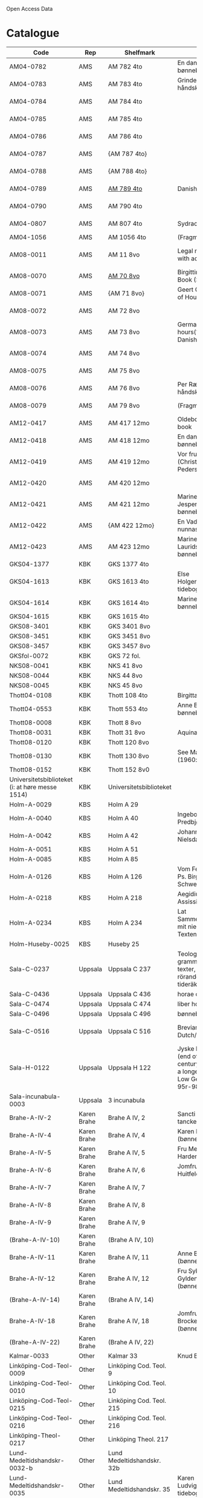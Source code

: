 # Data
Open Access Data


* Catalogue
|----------------+-----+----------------------------+-------------------------------------------+--------------------------+-----------+-------------------------------------------------+-----------------------------------------------------------|
| Code           | Rep | Shelfmark                  | Name                                      | Language(s)              | Dating    | Handrit                                         | IMG                                                       |
|----------------+-----+----------------------------+-------------------------------------------+--------------------------+-----------+-------------------------------------------------+-----------------------------------------------------------|
| AM04-0782      | AMS | AM 782 4to                 | En dansk nonnes bønnebog                  | Danish                   | 1500-1525 | https://handrit.is/manuscript/view/da/AM04-0782 | handrit                                                   |
| AM04-0783      | AMS | AM 783 4to                 | Grinderslev-håndskriftet                  | Danish                   | 1490-1510 | https://handrit.is/manuscript/view/da/AM04-0783 | no                                                        |
| AM04-0784      | AMS | AM 784 4to                 |                                           | Danish, Latin            |      1523 | https://handrit.is/manuscript/view/da/AM04-0784 | https://sprogsamlinger.ku.dk/q.php?p=ds/hjem/mapper/12601 |
| AM04-0785      | AMS | AM 785 4to                 |                                           | (High?) German           | 1400-1599 | https://handrit.is/manuscript/view/da/AM04-0785 | no                                                        |
| AM04-0786      | AMS | AM 786 4to                 |                                           | Low German               | 1450-1499 | https://handrit.is/manuscript/view/da/AM04-0786 | no                                                        |
| AM04-0787      | AMS | {AM 787 4to}               |                                           | {Swedish}                |           | https://handrit.is/manuscript/view/da/AM04-0787 |                                                           |
| AM04-0788      | AMS | {AM 788 4to}               |                                           | {Latin}                  |           | https://handrit.is/manuscript/view/da/AM04-0788 |                                                           |
| AM04-0789      | AMS | [[file:MSS-Catalogue/org/AM04-0789.org][AM 789 4to]]                   | Danish, German           | 1400-1499 | https://handrit.is/manuscript/view/da/AM04-0789 | handrit                                                   |
| AM04-0790      | AMS | AM 790 4to                 |                                           |                          | 1500-1525 | https://handrit.is/manuscript/view/da/AM04-0790 | handrit                                                   |
| AM04-0807      | AMS | AM 807 4to                 | Sydrach                                   | Low German               |      1479 | https://handrit.is/manuscript/view/da/AM04-0807 | n-drive                                                   |
| AM04-1056      | AMS | AM 1056 4to                | (Fragments)                               |                          |           |                                                 |                                                           |
| AM08-0011      | AMS | AM 11 8vo                  | Legal manuscript with added prayers       | Danish, (Swedish?) Latin | 1300-1399 | https://handrit.is/manuscript/view/da/AM08-0011 | handrit                                                   |
| AM08-0070      | AMS | [[file:MSS-Catalogue/org/AM08-0070.org][AM 70 8vo]]                    | Birgittine Prayer Book (Sermo Ang)   | German, Danish           | 1400-1499 | https://handrit.is/manuscript/view/da/AM08-0070 |                    |
| AM08-0071      | AMS | {AM 71 8vo}                | Geert Grotes Book of Hours                | Dutch                    | 1400-1499 | https://handrit.is/manuscript/view/da/AM08-0071 | handrit                                                   |
| AM08-0072      | AMS | AM 72 8vo                  |                                           | Danish                   | 1400-1499 | https://handrit.is/manuscript/view/da/AM08-0072 | handrit                                                   |
| AM08-0073      | AMS | AM 73 8vo                  | German book of hours(?) with Danish notes | German, Danish           | 1400-1499 | https://handrit.is/manuscript/view/da/AM08-0073 | n-drive                                                   |
| AM08-0074      | AMS | AM 74 8vo                  |                                           | German                   | 1475-1499 | https://handrit.is/manuscript/view/da/AM08-0074 | no                                                        |
| AM08-0075      | AMS | AM 75 8vo                  |                                           | Danish                   | 1490-1510 | https://handrit.is/manuscript/view/da/AM08-0075 | handrit                                                   |
| AM08-0076      | AMS | AM 76 8vo                  | Per Rævs håndskrift                       | Danish, Latin            | 1460-1480 | https://handrit.is/manuscript/view/da/AM08-0076 | handrit                                                   |
| AM08-0079      | AMS | AM 79 8vo                  | (Fragments)                               | German                         |           | https://handrit.is/manuscript/view/da/AM08-0079 |                                                           |
| AM12-0417      | AMS | AM 417 12mo                | Oldeborg prayer book                      | German                   | 1400-1499 | https://handrit.is/manuscript/view/da/AM12-0417 | no                                                        |
| AM12-0418      | AMS | AM 418 12mo                | En dansk nonnes bønnebog                  | Danish, Latin            | 1490-1510 | https://handrit.is/manuscript/view/da/AM12-0418 | handrit (b/w)                                             |
| AM12-0419      | AMS | AM 419 12mo                | Vor frue tider (Christiern Pedersen)      | Danish                   | 1514-1525 | https://handrit.is/manuscript/view/da/AM12-0419 | n-drive                                                   |
| AM12-0420      | AMS | AM 420 12mo                |                                           | Danish, Latin            | 1490-1510 | https://handrit.is/manuscript/view/da/AM12-0420 | no                                                        |
| AM12-0421      | AMS | AM 421 12mo                | Marine Jespersdatters bønnebog            | Danish, Latin            |      1514 | https://handrit.is/manuscript/view/da/AM12-0421 | n-drive                                                   |
| AM12-0422      | AMS | {AM 422 12mo}              | En Vadstena-nunnas bönbok                 | Swedish, Latin           | 1400-1499 | https://handrit.is/manuscript/view/da/AM12-0422 | no                                                        |
| AM12-0423      | AMS | AM 423 12mo                | Marine Lauridsdatters bønnebog            | Danish (Latin?)          | 1500-1599 | https://handrit.is/manuscript/view/da/AM12-0423 | handrit                                                   |
| GKS04-1377     | KBK | GKS 1377 4to               |                                           | German                   |           |                                                 |                                                           |
| GKS04-1613     | KBK | GKS 1613 4to               | Else Holgersdatters tidebog               | Danish                   |           |                                                 |                                                           |
| GKS04-1614     | KBK | GKS 1614 4to               | Marine Issdatters bønnebog                | Danish                   |           |                                                 |                                                           |
| GKS04-1615     | KBK | GKS 1615 4to               |                                           | German                   |           |                                                 |                                                           |
| GKS08-3401     | KBK | GKS 3401 8vo               |                                           | German                   |           |                                                 |                                                           |
| GKS08-3451     | KBK | GKS 3451 8vo               |                                           | German                   |           |                                                 |                                                           |
| GKS08-3457     | KBK | GKS 3457 8vo               |                                           | Danish                   |           |                                                 |                                                           |
| GKSfol-0072    | KBK | GKS 72 fol.                 |                                           | German                   |           |                                                 |                                                           |
| NKS08-0041     | KBK | NKS 41 8vo                 |                                           | German                   |           |                                                 |                                                           |
| NKS08-0044     | KBK | NKS 44 8vo                 |                                           | German                   |           |                                                 |                                                           |
| NKS08-0045     | KBK | NKS 45 8vo                 |                                           | Danish                   |           |                                                 |                                                           |
| Thott04-0108   | KBK | Thott 108 4to              | Birgitta (NL?)                            | German                   |           |                                                 |                                                           |
| Thott04-0553   | KBK | Thott 553 4to              | Anne Brades bønnebog                      | Danish                   |           |                                                 |                                                           |
| Thott08-0008   | KBK | Thott 8 8vo                |                                           | German                   |           |                                                 |                                                           |
| Thott08-0031   | KBK | Thott 31 8vo               | Aquinas                                   | German                   |           |                                                 |                                                           |
| Thott08-0120   | KBK | Thott 120 8vo              |                                           | German                   |           |                                                 |                                                           |
| Thott08-0130   | KBK | Thott 130 8vo              | See Mante (1960:xxi)                      | German                   |           |                                                 |                                                           |
| Thott08-0152   | KBK | Thott 152 8v0              |                                           | Danish                   |           |                                                 |                                                           |
| Universitetsbiblioteket (i: at høre messe 1514) | KBK | Universitetsbiblioteket |             | Danish                   |           |                                                 |                                                           | 
| Holm-A-0029    | KBS | Holm A 29                  |                                           | Danish                   |           |                                                 |                                                           |
| Holm-A-0040    | KBS | Holm A 40                  | Ingebogr Predbjørnsdatters                | Danish                   |           |                                                 |                                                           |
| Holm-A-0042    | KBS | Holm A 42                  | Johanne Nielsdatters                      | Danish                   |           |                                                 |                                                           |
| Holm-A-0051    | KBS | Holm A 51                  |                                           | Danish                   |           |                                                 |                                                           |
| Holm-A-0085    | KBS | Holm A 85                  |                                           | Danish                   |           |                                                 |                                                           |
| Holm-A-0126    | KBS | Holm A 126                 | Vom Fegefeuer, Ps. Birgitta von Schweden   | German                   |           |                                                 |                                                           |
| Holm-A-0218    | KBS | Holm A 218                 | Aegidius von Assissi                      | German                   |           |                                                 |                                                           |
| Holm-A-0234    | KBS | Holm A 234                 | Lat Sammelhandschrift mit niederdt. Texten | German                   |           |                                                 |                                                           |
| Holm-Huseby-0025 | KBS | Huseby 25                  |                                           | German                   |           |                                                 |                                                           |
| Sala-C-0237    | Uppsala | Uppsala C 237          | Teologiska och grammatiska texter, texter rörande tideräkning | German |           |                                                 |                                                           |
| Sala-C-0436    | Uppsala | Uppsala C 436          | horae canonicae                           | German                   |           |                                                 |                                                           |
| Sala-C-0474    | Uppsala | Uppsala C 474          | liber horarium                            | German                   |           |                                                 |                                                           |
| Sala-C-0496    | Uppsala | Uppsala C 496          | bønnebog                                  | German                   |           |                                                 |                                                           |
| Sala-C-0516    | Uppsala | Uppsala C 516          | Breviarium in Dutch/Flemish                                          | German, Dutch, Flemish                   |           |                                                 |                                                           |
| Sala-H-0122    | Uppsala | Uppsala H 122          | Jyske lov in Danish (end of 14th century) contains a longer verse in Low German ff 95r-98r | German                   |           |                                                 |                                     |      
| Sala-incunabula-0003 | Uppsala | 3 incunabula   |                                            | German                   |           |                                                 |                                                           |                                                                                               
| Brahe-A-IV-2   | Karen Brahe | Brahe A IV, 2       | Sancti Augustini tanckebog til gud        | Danish                   |           |                                                 |                                                           |
| Brahe-A-IV-4   | Karen Brahe | Brahe A IV, 4       | Karen Rønnows (bønnebog)                  | Danish                   |           |                                                 |                                                           |
| Brahe-A-IV-5   | Karen Brahe | Brahe A IV, 5       | Fru Mette Hardenbergs                     | Danish                   |           |                                                 |                                                           |
| Brahe-A-IV-6   | Karen Brahe | Brahe A IV, 6       | Jomfru Kirstine Huitfeldts                | Danish                   |           |                                                 |                                                           |
| Brahe-A-IV-7   | Karen Brahe | Brahe A IV, 7       |                                           | Danish                   |           |                                                 |                                                           |
| Brahe-A-IV-8   | Karen Brahe | Brahe A IV, 8       |                                           | Danish                   |           |                                                 |                                                           |
| Brahe-A-IV-9   | Karen Brahe | Brahe A IV, 9       |                                           | Danish                   |           |                                                 |                                                           |
| (Brahe-A-IV-10)| Karen Brahe | (Brahe A IV, 10)    |                                           | Danish                   |           |                                                 |                                                           |
| Brahe-A-IV-11  | Karen Brahe | Brahe A IV, 11      | Anne Brahes (bønnebog)                    | Danish                   |           |                                                 |                                                           |
| Brahe-A-IV-12  | Karen Brahe | Brahe A IV, 12      | Fru Sybille Gyldenstiernes (bønnebog)     | Danish                   |           |                                                 |                                                           |
| (Brahe-A-IV-14)| Karen Brahe | (Brahe A IV, 14)    |                                           | Danish                   |           |                                                 |                                                           |
| Brahe-A-IV-18  | Karen Brahe | Brahe A IV, 18      | Jomfru Giese Brockenhuses (bønnebog)      | Danish                   |           |                                                 |                                                           |
| (Brahe-A-IV-22)| Karen Brahe | (Brahe A IV, 22)    |                                           | Danish                   |           |                                                 |                                                           |
| Kalmar-0033    | Other       | Kalmar 33          | Knud Billes tidebog                       | Danish                   |           |                                                 |                                                           |
| Linköping-Cod-Teol-0009 | Other | Linköping Cod. Teol. 9|                                       | German                   |           |                                                 |                                                           |
| Linköping-Cod-Teol-0010 | Other | Linköping Cod. Teol. 10|                                      | German                   |           |                                                 |                                                           |
| Linköping-Cod-Teol-0215 | Other | Linköping Cod. Teol. 215|                                       | German                   |           |                                                 |                                                           |
| Linköping-Cod-Teol-0216 | Other | Linköping Cod. Teol. 216|                                       | German                   |           |                                                 |                                                           |
| Linköping-Theol-0217 | Other | Linköping Theol. 217|                                           | Danish                   |           |                                                 |                                                           |
| Lund-Medeltidshandskr-0032-b   | Other | Lund Medeltidshandskr. 32b |                          | German                   |           |                                                 |                                                           |
| Lund-Medeltidshandskr-0035   | Other | Lund Medeltidshandskr. 35 | Karen Ludvigsdatters tidebog| Danish                   |           |                                                 |                                                           | 
|------------------------------+-------------------------+--------------------------------------+--------------------------+-----------+-------------------------------------------------+-----------------------------------------------------------|
*** Fragments
|--------------------+-----+---------------------+---------------------------------------------------+-----------------+-----------+------------------------------------------------------------+---------|
| Code               | Rep | Shelfmark           | Name                                              | Language(s)     |    Dating | Handrit                                                    | IMG     |
|--------------------+-----+---------------------+---------------------------------------------------+-----------------+-----------+------------------------------------------------------------+---------|
| AM04-1056-X        | AMS | AM 1056 X 4to       | Jærtegnspostil                                    | Danish          | 1450-1499 | https://handrit.is/manuscript/view/da/AM04-1056-X          |         |
| AM04-1056-ΧΙ       | AMS | AM 1056 XI 4to      | Dialog mellem sapiencia og discipulen             | Danish          | 1490-1510 | https://handrit.is/manuscript/view/da/AM04-1056-XI         |         |
| AM04-1056-XΙΙ      | AMS | AM 1056 XII 4to     | En tidebog                                        | Danish          | 1450-1499 | https://handrit.is/manuscript/view/da/AM04-1056-XII        |         |
| AM04-1056-XΙΙΙ     | AMS | AM 1056 XIII 4to    | En tidebog                                        | Danish          | 1450-1499 | https://handrit.is/manuscript/view/da/AM04-1056-XIII       |         |
| AM04-1056-ΧΙV      | AMS | AM 1056 XIV 4to     | En opbyggelsesbog                                 | Swedish         | 1400-1499 | https://handrit.is/manuscript/view/da/AM04-1056-XIV        |         |
| AM04-1056-ΧV       | AMS | AM 1056 XV 4to      | Birgittes åbenbaringer  --> AM 79 8vo             | Danish          | 1450-1499 | https://handrit.is/manuscript/view/da/AM04-1056-XV         |         |
| AM04-1056-ΧVI      | AMS | AM 1056 XVI 4to     | Birgittes åbenbaringer                            | Danish          | 1400-1499 | https://handrit.is/manuscript/view/da/AM04-1056-XVI        |         |
| AM04-1056-ΧVII     | AMS | AM 1056 XVII 4to    | Om klosterlævned                                  | Danish          | 1400-1499 | https://handrit.is/manuscript/view/da/AM04-1056-XVII       |         |
| AM04-1056-ΧVIII    | AMS | AM 1056 XVIII 4to   | Jærtegnspostil                                    | Danish          | 1400-1499 | https://handrit.is/manuscript/view/da/AM04-1056-XVIII      |         |
| AM04-1056-ΧΙX      | AMS | AM 1056 XIX 4to     | Kristi lidelseshistorie                           | Danish          | 1400-1499 | https://handrit.is/manuscript/view/da/AM04-1056-XIX        |         |
| AM04-1056-ΧX       | AMS | AM 1056 XX 4to      | Et gudeligt (teologisk) skrift                    | Danish          | 1400-1499 | https://handrit.is/manuscript/view/da/AM04-1056-XX         |         |
| AM04-1056-ΧXΙ      | AMS | AM 1056 XXI 4to     | Et gudeligt (religiøst) skrift                    | Danish          | 1400-1499 | https://handrit.is/manuscript/view/da/AM04-1056-XXI        |         |
| AM04-1056-XXV      | AMS | AM 1056 XXV 4to     | Birgittes åbenbaringer                            | Danish          | 1400-1499 | https://handrit.is/manuscript/view/da/AM04-1056-XXV        |         |
| AM04-1056-XXVI-II  | AMS | AM 1056 XXVI-II 4to | Birgittes åbenbaringer                            | Danish          | 1450-1499 | https://handrit.is/manuscript/view/da/AM04-1056-XXVI-XXVII |         |
| AM04-1056-XXIX     | AMS | AM 1056 XXIX 4to    | Om katolske kirkeskikke m.v., særlig konfirmation | Danish, Latin   | 1550-1599 | https://handrit.is/manuscript/view/da/AM04-1056-XXIX       |         |
| AM04-1056-XXX      | AMS | AM 1056 XXX 4to     | En bønnebog                                       | Danish          | 1400-1499 | https://handrit.is/manuscript/view/da/AM04-1056-XXX        |         |
| AM04-1056-XXXI     | AMS | AM 1056 XXXI 4to    | En bønnebog                                       | Danish          | 1475-1499 | https://handrit.is/manuscript/view/da/AM04-1056-XXXI       |         |
| AM04-1056-XXXII    | AMS | AM 1056 XXXII 4to   | En bønnebog                                       | Danish          | 1475-1499 | https://handrit.is/manuscript/view/da/AM04-1056-XXXII      |         |
| AM04-1056-XXXIII   | AMS | AM 1056 XXXIII 4to  | Passionale                                        | Danish          | 1475-1499 | https://handrit.is/manuscript/view/da/AM04-1056-XXXIII     |         |
| AM04-1056-XXXIV    | AMS | AM 1056 XXXIV 4to   | En bønnebog                                       | Danish          | 1490-1510 | https://handrit.is/manuscript/view/da/AM04-1056-XXXIV      |         |
| AM04-1056-XXXV     | AMS | AM 1056 XXXV 4to    | En bønnebog                                       | Danish          | 1490-1510 | https://handrit.is/manuscript/view/da/AM04-1056-XXXV       |         |
| AM04-1056-XXXVI    | AMS | AM 1056 XXXVI 4to   | Samtale mellem gud og sjælen                      | Danish          | 1475-1499 | https://handrit.is/manuscript/view/da/AM04-1056-XXXVI      |         |
| AM04-1056-XXXVIII  | AMS | AM 1056 XXXVIII 4to | Et moralsk vers                                   | Danish          | 1582-1626 | https://handrit.is/manuscript/view/da/AM04-1056-XXXVIII    |         |
| AM04-1056-XXXIX    | AMS | AM 1056 XXXIX 4to   | De tre vanskelige spørgsmål                       | Danish          | 1500-1599 | https://handrit.is/manuscript/view/da/AM04-1056-XXXIX      |         |
| AM08-0079-I-γ      | AMS | AM 79 I γ 8vo       | Birgittes åbenbaringer                            | Danish          | 1450-1499 | https://handrit.is/manuscript/view/da/AM08-0079-I-gamma    | handrit |
| AM08-0079-I-δ      | AMS | AM 79 I δ 8vo       | Legenda aurea: Cecilia, Clemens                   | Danish          | 1400-1499 | https://handrit.is/manuscript/view/da/AM08-0079-I-delta    | handrit |
| AM08-0079-I-ε      | AMS | AM 79 I ε 8vo       | Om klostertugt                                    | Danish          | 1490-1510 | https://handrit.is/manuscript/view/da/AM08-0079-I-epsilon  | handrit |
| AM08-0079-I-ζ      | AMS | AM 79 I ζ 8vo       | En klosterregl                                    | Danish          | 1400-1499 | https://handrit.is/manuscript/view/da/AM08-0079-I-zeta     |         |
| AM08-0079-I-η      | AMS | AM 79 I η 8vo       | Passionale                                        | Danish          | 1400-1499 | https://handrit.is/manuscript/view/da/AM08-0079-I-eta      | handrit |
| AM08-0079-I-θ      | AMS | AM 79 I θ 8vo       | Opbyggelige fortællinger for klosterfolk          | Dano-Norwegian? | 1400-1499 | https://handrit.is/manuscript/view/da/AM08-0079-I-theta    | handrit |
| AM08-0079-IΙ-α     | AMS | AM 79 II α 8vo      | Birgittes åbenbaringer                            | Low German      | 1400-1499 | https://handrit.is/manuscript/view/da/AM08-0079-II-alpha   | handrit |
| AM08-0079-IΙ-β     | AMS | {AM 79 II β 8vo}    | Mellemtysk opbyggelsesskrift                      | High German     | 1390-1410 | https://handrit.is/manuscript/view/da/AM08-0079-II-beta    | handrit |
| AM08-0079-IΙ-γ     | AMS | {AM 79 II γ 8vo}    | Der jüngere Titurel                               | High German     | 1300-1399 | https://handrit.is/manuscript/view/da/AM08-0079-II-gamma   | handrit |
| AM08-0079-IΙ-δ     | AMS | {AM 79 II δ 8vo}    | Der jüngere Titurel                               | High German     | 1290-1310 | https://handrit.is/manuscript/view/da/AM08-0079-II-delta   | handrit |
| AM08-0079-IΙ-ε     | AMS | {AM 79 II ε 8vo}    | Ein niederländisches Margarethenleben             | Dutch           | 1300-1399 | https://handrit.is/manuscript/view/da/AM08-0079-II-epsilon | handrit |
| AM08-0079-IΙ-ζ     | AMS | AM 79 II ζ 8vo      | Latinsk-tysk interlinear-glossar                  | German, Latin   | 1290-1310 | https://handrit.is/manuscript/view/da/AM08-0079-II-zeta    |         |
|--------------------+-----+---------------------+---------------------------------------------------+-----------------+-----------+------------------------------------------------------------+---------|



